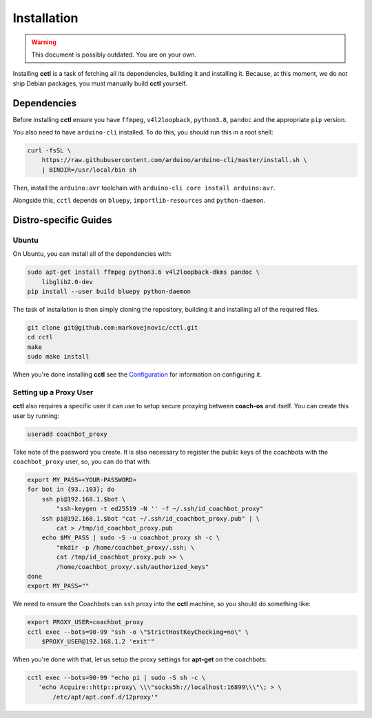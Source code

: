 Installation
============

.. warning::
   This document is possibly outdated. You are on your own.

Installing **cctl** is a task of fetching all its dependencies, building it and
installing it. Because, at this moment, we do not ship Debian packages, you
must manually build **cctl** yourself.

Dependencies
------------

Before installing **cctl** ensure you have ``ffmpeg``, ``v4l2loopback``,
``python3.8``, ``pandoc`` and the appropriate ``pip`` version.

You also need to have ``arduino-cli`` installed. To do this, you should run
this in a root shell:

.. code-block:: bash

   curl -fsSL \
       https://raw.githubusercontent.com/arduino/arduino-cli/master/install.sh \
       | BINDIR=/usr/local/bin sh

Then, install the ``arduino:avr`` toolchain with ``arduino-cli core install
arduino:avr``.

Alongside this, ``cctl`` depends on ``bluepy``, ``importlib-resources`` and
``python-daemon``.

Distro-specific Guides
----------------------

Ubuntu
^^^^^^

On Ubuntu, you can install all of the dependencies with:

.. code-block:: bash

   sudo apt-get install ffmpeg python3.6 v4l2loopback-dkms pandoc \
       libglib2.0-dev
   pip install --user build bluepy python-daemon

The task of installation is then simply cloning the repository, building it and
installing all of the required files.

.. code-block:: bash

   git clone git@github.com:markovejnovic/cctl.git
   cd cctl
   make
   sudo make install

When you're done installing **cctl** see the `Configuration
<cofiguration.html>`_ for information on configuring it.

Setting up a Proxy User
^^^^^^^^^^^^^^^^^^^^^^^

**cctl** also requires a specific user it can use to setup secure proxying
between **coach-os** and itself. You can create this user by running:

.. code-block:: bash

   useradd coachbot_proxy

Take note of the password you create.
It is also necessary to register the public keys of the coachbots with the
``coachbot_proxy`` user, so, you can do that with:

.. code-block:: bash

   export MY_PASS=<YOUR-PASSWORD>
   for bot in {93..103}; do
       ssh pi@192.168.1.$bot \
           "ssh-keygen -t ed25519 -N '' -f ~/.ssh/id_coachbot_proxy"
       ssh pi@192.168.1.$bot "cat ~/.ssh/id_coachbot_proxy.pub" | \
           cat > /tmp/id_coachbot_proxy.pub
       echo $MY_PASS | sudo -S -u coachbot_proxy sh -c \
           "mkdir -p /home/coachbot_proxy/.ssh; \
           cat /tmp/id_coachbot_proxy.pub >> \
           /home/coachbot_proxy/.ssh/authorized_keys"
   done
   export MY_PASS=""

We need to ensure the Coachbots can ``ssh`` proxy into the **cctl** machine,
so you should do something like:

.. code-block:: bash

   export PROXY_USER=coachbot_proxy
   cctl exec --bots=90-99 "ssh -o \"StrictHostKeyChecking=no\" \
       $PROXY_USER@192.168.1.2 'exit'"

When you're done with that, let us setup the proxy settings for **apt-get** on
the coachbots:

.. code-block:: bash

   cctl exec --bots=90-99 "echo pi | sudo -S sh -c \
      'echo Acquire::http::proxy\ \\\"socks5h://localhost:16899\\\"\; > \
          /etc/apt/apt.conf.d/12proxy'"
